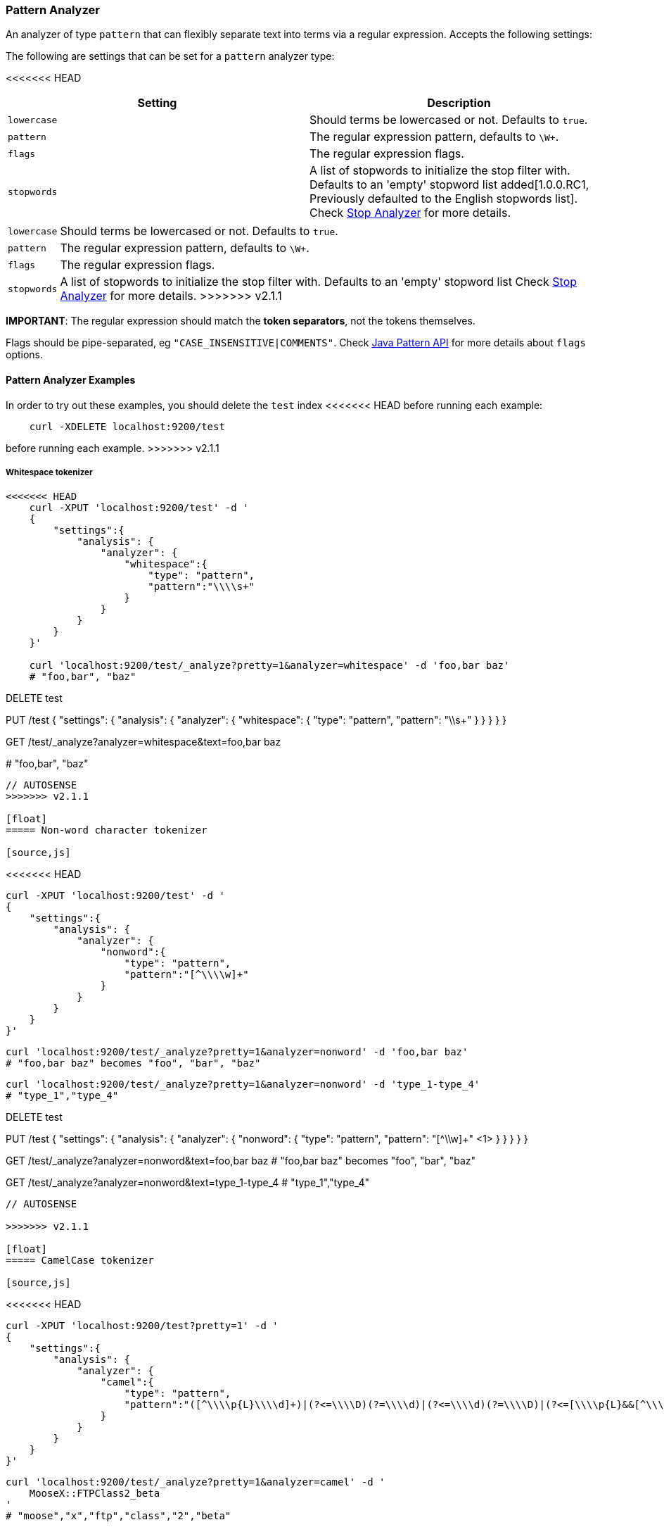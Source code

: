 [[analysis-pattern-analyzer]]
=== Pattern Analyzer

An analyzer of type `pattern` that can flexibly separate text into terms
via a regular expression. Accepts the following settings:

The following are settings that can be set for a `pattern` analyzer
type:

<<<<<<< HEAD
[cols="<,<",options="header",]
|===================================================================
|Setting |Description
|`lowercase` |Should terms be lowercased or not. Defaults to `true`.
|`pattern` |The regular expression pattern, defaults to `\W+`.
|`flags` |The regular expression flags.
|`stopwords` |A list of stopwords to initialize the stop filter with.
Defaults to an 'empty' stopword list added[1.0.0.RC1, Previously 
defaulted to the English stopwords list]. Check
<<analysis-stop-analyzer,Stop Analyzer>> for more details.
|===================================================================
=======
[horizontal]
`lowercase`::   Should terms be lowercased or not. Defaults to `true`.
`pattern`::     The regular expression pattern, defaults to `\W+`.
`flags`::       The regular expression flags.
`stopwords`::   A list of stopwords to initialize the stop filter with.
                Defaults to an 'empty' stopword list Check
                <<analysis-stop-analyzer,Stop Analyzer>> for more details.
>>>>>>> v2.1.1

*IMPORTANT*: The regular expression should match the *token separators*,
not the tokens themselves.

Flags should be pipe-separated, eg `"CASE_INSENSITIVE|COMMENTS"`. Check
http://download.oracle.com/javase/6/docs/api/java/util/regex/Pattern.html#field_summary[Java
Pattern API] for more details about `flags` options.

[float]
==== Pattern Analyzer Examples

In order to try out these examples, you should delete the `test` index
<<<<<<< HEAD
before running each example:

[source,js]
--------------------------------------------------
    curl -XDELETE localhost:9200/test
--------------------------------------------------
=======
before running each example.
>>>>>>> v2.1.1

[float]
===== Whitespace tokenizer

[source,js]
--------------------------------------------------
<<<<<<< HEAD
    curl -XPUT 'localhost:9200/test' -d '
    {
        "settings":{
            "analysis": {
                "analyzer": {
                    "whitespace":{
                        "type": "pattern",
                        "pattern":"\\\\s+"
                    }
                }
            }
        }
    }'

    curl 'localhost:9200/test/_analyze?pretty=1&analyzer=whitespace' -d 'foo,bar baz'
    # "foo,bar", "baz"
--------------------------------------------------
=======
DELETE test

PUT /test
{
  "settings": {
    "analysis": {
      "analyzer": {
        "whitespace": {
          "type": "pattern",
          "pattern": "\\s+"
        }
      }
    }
  }
}

GET /test/_analyze?analyzer=whitespace&text=foo,bar baz

# "foo,bar", "baz"
--------------------------------------------------
// AUTOSENSE
>>>>>>> v2.1.1

[float]
===== Non-word character tokenizer

[source,js]
--------------------------------------------------
<<<<<<< HEAD

    curl -XPUT 'localhost:9200/test' -d '
    {
        "settings":{
            "analysis": {
                "analyzer": {
                    "nonword":{
                        "type": "pattern",
                        "pattern":"[^\\\\w]+"
                    }
                }
            }
        }
    }'

    curl 'localhost:9200/test/_analyze?pretty=1&analyzer=nonword' -d 'foo,bar baz'
    # "foo,bar baz" becomes "foo", "bar", "baz"

    curl 'localhost:9200/test/_analyze?pretty=1&analyzer=nonword' -d 'type_1-type_4'
    # "type_1","type_4"
--------------------------------------------------
=======
DELETE test

PUT /test
{
  "settings": {
    "analysis": {
      "analyzer": {
        "nonword": {
          "type": "pattern",
          "pattern": "[^\\w]+" <1>
        }
      }
    }
  }
}

GET /test/_analyze?analyzer=nonword&text=foo,bar baz
# "foo,bar baz" becomes "foo", "bar", "baz"

GET /test/_analyze?analyzer=nonword&text=type_1-type_4
# "type_1","type_4"
--------------------------------------------------
// AUTOSENSE

>>>>>>> v2.1.1

[float]
===== CamelCase tokenizer

[source,js]
--------------------------------------------------
<<<<<<< HEAD

    curl -XPUT 'localhost:9200/test?pretty=1' -d '
    {
        "settings":{
            "analysis": {
                "analyzer": {
                    "camel":{
                        "type": "pattern",
                        "pattern":"([^\\\\p{L}\\\\d]+)|(?<=\\\\D)(?=\\\\d)|(?<=\\\\d)(?=\\\\D)|(?<=[\\\\p{L}&&[^\\\\p{Lu}]])(?=\\\\p{Lu})|(?<=\\\\p{Lu})(?=\\\\p{Lu}[\\\\p{L}&&[^\\\\p{Lu}]])"
                    }
                }
            }
        }
    }'

    curl 'localhost:9200/test/_analyze?pretty=1&analyzer=camel' -d '
        MooseX::FTPClass2_beta
    '
    # "moose","x","ftp","class","2","beta"
--------------------------------------------------
=======
DELETE test

PUT /test?pretty=1
{
  "settings": {
    "analysis": {
      "analyzer": {
        "camel": {
          "type": "pattern",
          "pattern": "([^\\p{L}\\d]+)|(?<=\\D)(?=\\d)|(?<=\\d)(?=\\D)|(?<=[\\p{L}&&[^\\p{Lu}]])(?=\\p{Lu})|(?<=\\p{Lu})(?=\\p{Lu}[\\p{L}&&[^\\p{Lu}]])"
        }
      }
    }
  }
}

GET /test/_analyze?analyzer=camel&text=MooseX::FTPClass2_beta
# "moose","x","ftp","class","2","beta"
--------------------------------------------------
// AUTOSENSE
>>>>>>> v2.1.1

The regex above is easier to understand as:

[source,js]
--------------------------------------------------

<<<<<<< HEAD
      ([^\\p{L}\\d]+)                 # swallow non letters and numbers,
    | (?<=\\D)(?=\\d)                 # or non-number followed by number,
    | (?<=\\d)(?=\\D)                 # or number followed by non-number,
    | (?<=[ \\p{L} && [^\\p{Lu}]])    # or lower case
      (?=\\p{Lu})                    #   followed by upper case,
    | (?<=\\p{Lu})                   # or upper case
      (?=\\p{Lu}                     #   followed by upper case
        [\\p{L}&&[^\\p{Lu}]]          #   then lower case
      )
=======
  ([^\p{L}\d]+)                 # swallow non letters and numbers,
| (?<=\D)(?=\d)                 # or non-number followed by number,
| (?<=\d)(?=\D)                 # or number followed by non-number,
| (?<=[ \p{L} && [^\p{Lu}]])    # or lower case
  (?=\p{Lu})                    #   followed by upper case,
| (?<=\p{Lu})                   # or upper case
  (?=\p{Lu}                     #   followed by upper case
    [\p{L}&&[^\p{Lu}]]          #   then lower case
  )
>>>>>>> v2.1.1
--------------------------------------------------
